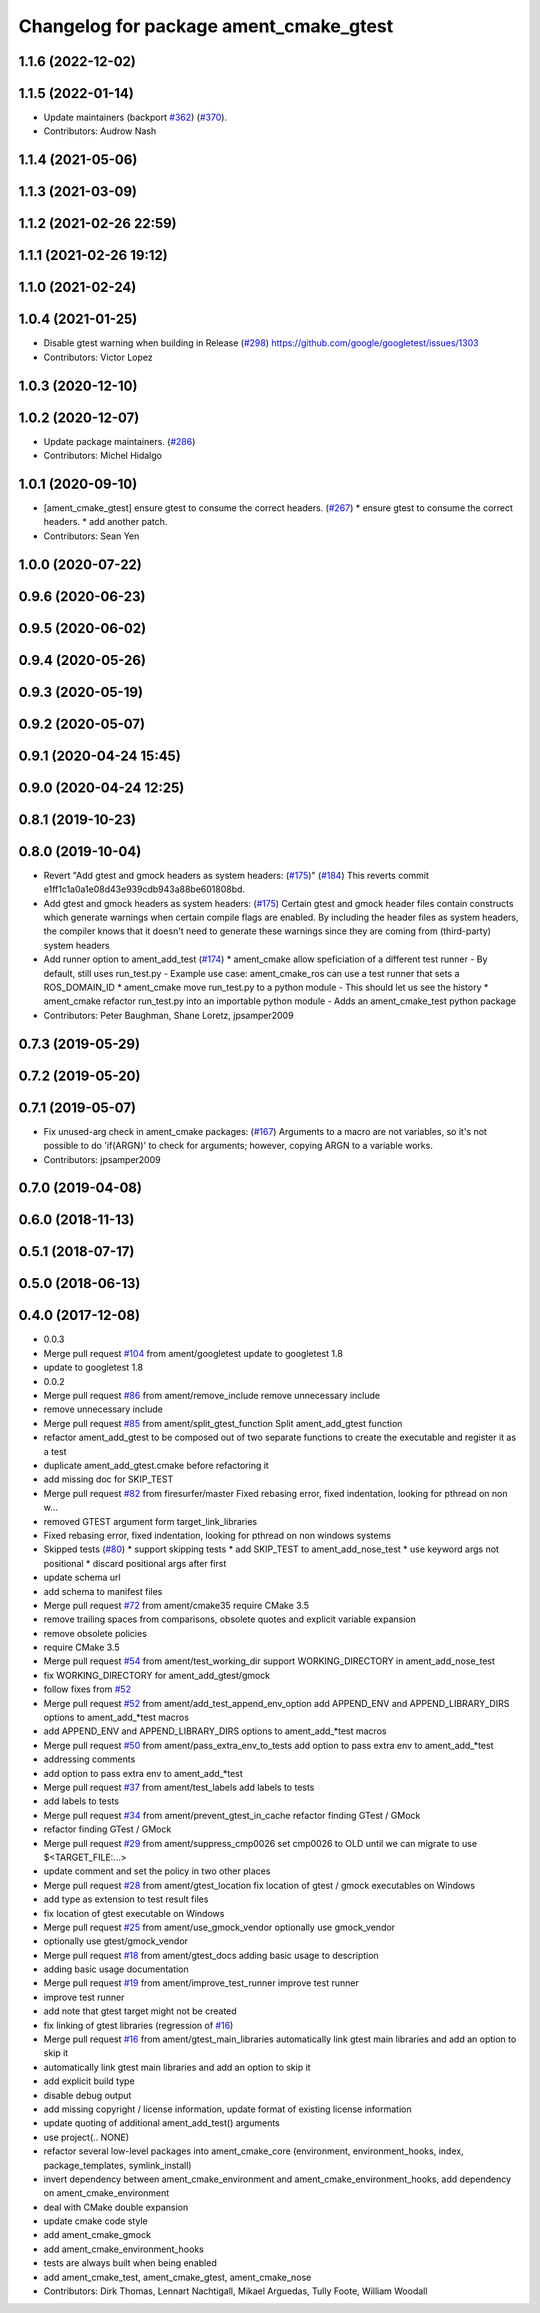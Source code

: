 ^^^^^^^^^^^^^^^^^^^^^^^^^^^^^^^^^^^^^^^
Changelog for package ament_cmake_gtest
^^^^^^^^^^^^^^^^^^^^^^^^^^^^^^^^^^^^^^^

1.1.6 (2022-12-02)
------------------

1.1.5 (2022-01-14)
------------------
* Update maintainers (backport `#362 <https://github.com/ament/ament_cmake/issues/362>`_) (`#370 <https://github.com/ament/ament_cmake/issues/370>`_).
* Contributors: Audrow Nash

1.1.4 (2021-05-06)
------------------

1.1.3 (2021-03-09)
------------------

1.1.2 (2021-02-26 22:59)
------------------------

1.1.1 (2021-02-26 19:12)
------------------------

1.1.0 (2021-02-24)
------------------

1.0.4 (2021-01-25)
------------------
* Disable gtest warning when building in Release (`#298 <https://github.com/ament/ament_cmake/issues/298>`_)
  https://github.com/google/googletest/issues/1303
* Contributors: Victor Lopez

1.0.3 (2020-12-10)
------------------

1.0.2 (2020-12-07)
------------------
* Update package maintainers. (`#286 <https://github.com/ament/ament_cmake/issues/286>`_)
* Contributors: Michel Hidalgo

1.0.1 (2020-09-10)
------------------
* [ament_cmake_gtest] ensure gtest to consume the correct headers. (`#267 <https://github.com/ament/ament_cmake/issues/267>`_)
  * ensure gtest to consume the correct headers.
  * add another patch.
* Contributors: Sean Yen

1.0.0 (2020-07-22)
------------------

0.9.6 (2020-06-23)
------------------

0.9.5 (2020-06-02)
------------------

0.9.4 (2020-05-26)
------------------

0.9.3 (2020-05-19)
------------------

0.9.2 (2020-05-07)
------------------

0.9.1 (2020-04-24 15:45)
------------------------

0.9.0 (2020-04-24 12:25)
------------------------

0.8.1 (2019-10-23)
------------------

0.8.0 (2019-10-04)
------------------
* Revert "Add gtest and gmock headers as system headers: (`#175 <https://github.com/ament/ament_cmake/issues/175>`_)" (`#184 <https://github.com/ament/ament_cmake/issues/184>`_)
  This reverts commit e1ff1c1a0a1e08d43e939cdb943a88be601808bd.
* Add gtest and gmock headers as system headers: (`#175 <https://github.com/ament/ament_cmake/issues/175>`_)
  Certain gtest and gmock header files contain constructs
  which generate warnings when certain compile flags are
  enabled. By including the header files as system headers,
  the compiler knows that it doesn't need to generate these
  warnings since they are coming from (third-party) system
  headers
* Add runner option to ament_add_test (`#174 <https://github.com/ament/ament_cmake/issues/174>`_)
  * ament_cmake allow speficiation of a different test runner
  - By default, still uses run_test.py
  - Example use case: ament_cmake_ros can use a test runner that sets a ROS_DOMAIN_ID
  * ament_cmake move run_test.py to a python module
  - This should let us see the history
  * ament_cmake refactor run_test.py into an importable python module
  - Adds an ament_cmake_test python package
* Contributors: Peter Baughman, Shane Loretz, jpsamper2009

0.7.3 (2019-05-29)
------------------

0.7.2 (2019-05-20)
------------------

0.7.1 (2019-05-07)
------------------
* Fix unused-arg check in ament_cmake packages: (`#167 <https://github.com/ament/ament_cmake/issues/167>`_)
  Arguments to a macro are not variables, so it's not
  possible to do 'if(ARGN)' to check for arguments;
  however, copying ARGN to a variable works.
* Contributors: jpsamper2009

0.7.0 (2019-04-08)
------------------

0.6.0 (2018-11-13)
------------------

0.5.1 (2018-07-17)
------------------

0.5.0 (2018-06-13)
------------------

0.4.0 (2017-12-08)
------------------
* 0.0.3
* Merge pull request `#104 <https://github.com/ament/ament_cmake/issues/104>`_ from ament/googletest
  update to googletest 1.8
* update to googletest 1.8
* 0.0.2
* Merge pull request `#86 <https://github.com/ament/ament_cmake/issues/86>`_ from ament/remove_include
  remove unnecessary include
* remove unnecessary include
* Merge pull request `#85 <https://github.com/ament/ament_cmake/issues/85>`_ from ament/split_gtest_function
  Split ament_add_gtest function
* refactor ament_add_gtest to be composed out of two separate functions to create the executable and register it as a test
* duplicate ament_add_gtest.cmake before refactoring it
* add missing doc for SKIP_TEST
* Merge pull request `#82 <https://github.com/ament/ament_cmake/issues/82>`_ from firesurfer/master
  Fixed rebasing error, fixed indentation, looking for pthread on non w…
* removed GTEST argument form target_link_libraries
* Fixed rebasing error, fixed indentation, looking for pthread on non windows systems
* Skipped tests (`#80 <https://github.com/ament/ament_cmake/issues/80>`_)
  * support skipping tests
  * add SKIP_TEST to ament_add_nose_test
  * use keyword args not positional
  * discard positional args after first
* update schema url
* add schema to manifest files
* Merge pull request `#72 <https://github.com/ament/ament_cmake/issues/72>`_ from ament/cmake35
  require CMake 3.5
* remove trailing spaces from comparisons, obsolete quotes and explicit variable expansion
* remove obsolete policies
* require CMake 3.5
* Merge pull request `#54 <https://github.com/ament/ament_cmake/issues/54>`_ from ament/test_working_dir
  support WORKING_DIRECTORY in ament_add_nose_test
* fix WORKING_DIRECTORY for ament_add_gtest/gmock
* follow fixes from `#52 <https://github.com/ament/ament_cmake/issues/52>`_
* Merge pull request `#52 <https://github.com/ament/ament_cmake/issues/52>`_ from ament/add_test_append_env_option
  add APPEND_ENV and APPEND_LIBRARY_DIRS options to ament_add\_*test macros
* add APPEND_ENV and APPEND_LIBRARY_DIRS options to ament_add\_*test macros
* Merge pull request `#50 <https://github.com/ament/ament_cmake/issues/50>`_ from ament/pass_extra_env_to_tests
  add option to pass extra env to ament_add\_*test
* addressing comments
* add option to pass extra env to ament_add\_*test
* Merge pull request `#37 <https://github.com/ament/ament_cmake/issues/37>`_ from ament/test_labels
  add labels to tests
* add labels to tests
* Merge pull request `#34 <https://github.com/ament/ament_cmake/issues/34>`_ from ament/prevent_gtest_in_cache
  refactor finding GTest / GMock
* refactor finding GTest / GMock
* Merge pull request `#29 <https://github.com/ament/ament_cmake/issues/29>`_ from ament/suppress_cmp0026
  set cmp0026 to OLD until we can migrate to use $<TARGET_FILE:...>
* update comment and set the policy in two other places
* Merge pull request `#28 <https://github.com/ament/ament_cmake/issues/28>`_ from ament/gtest_location
  fix location of gtest / gmock executables on Windows
* add type as extension to test result files
* fix location of gtest executable on Windows
* Merge pull request `#25 <https://github.com/ament/ament_cmake/issues/25>`_ from ament/use_gmock_vendor
  optionally use gmock_vendor
* optionally use gtest/gmock_vendor
* Merge pull request `#18 <https://github.com/ament/ament_cmake/issues/18>`_ from ament/gtest_docs
  adding basic usage to description
* adding basic usage documentation
* Merge pull request `#19 <https://github.com/ament/ament_cmake/issues/19>`_ from ament/improve_test_runner
  improve test runner
* improve test runner
* add note that gtest target might not be created
* fix linking of gtest libraries (regression of `#16 <https://github.com/ament/ament_cmake/issues/16>`_)
* Merge pull request `#16 <https://github.com/ament/ament_cmake/issues/16>`_ from ament/gtest_main_libraries
  automatically link gtest main libraries and add an option to skip it
* automatically link gtest main libraries and add an option to skip it
* add explicit build type
* disable debug output
* add missing copyright / license information, update format of existing license information
* update quoting of additional ament_add_test() arguments
* use project(.. NONE)
* refactor several low-level packages into ament_cmake_core (environment, environment_hooks, index, package_templates, symlink_install)
* invert dependency between ament_cmake_environment and ament_cmake_environment_hooks, add dependency on ament_cmake_environment
* deal with CMake double expansion
* update cmake code style
* add ament_cmake_gmock
* add ament_cmake_environment_hooks
* tests are always built when being enabled
* add ament_cmake_test, ament_cmake_gtest, ament_cmake_nose
* Contributors: Dirk Thomas, Lennart Nachtigall, Mikael Arguedas, Tully Foote, William Woodall
